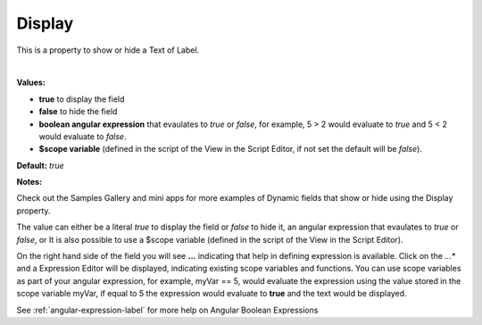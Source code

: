 .. _webgc-main-display-label:

Display
=======

This is a property to show or hide a Text of Label.

|

.. image:: ../../images/devguide/dfx-prop-main-display.png


**Values:**

* **true** to display the field
* **false** to hide the field
* **boolean angular expression** that evaulates to *true* or *false*, for example, 5 > 2 would evaluate to *true* and 5 < 2 would evaluate to *false*.
* **$scope variable** (defined in the script of the View in the Script Editor, if not set the default will be *false*).

**Default:** *true*

**Notes:**

Check out the Samples Gallery and mini apps for more examples of Dynamic fields that show or hide using the Display property.

The value can either be a literal *true* to display the field or *false* to hide it, an angular expression that evaulates
to *true* or *false*, or  It is also possible to use a $scope variable (defined in the script of the View in the Script
Editor).

On the right hand side of the field you will see **...** indicating that help in defining expression is available.
Click on the *...** and a Expression Editor will be displayed, indicating existing scope variables and functions. You
can use scope variables as part of your angular expression, for example, myVar == 5, would evaluate the expression
using the value stored in the scope variable myVar, if equal to 5 the expression would evaluate to **true** and the text
would be displayed.

See :ref:`angular-expression-label`  for more help on Angular Boolean Expressions
